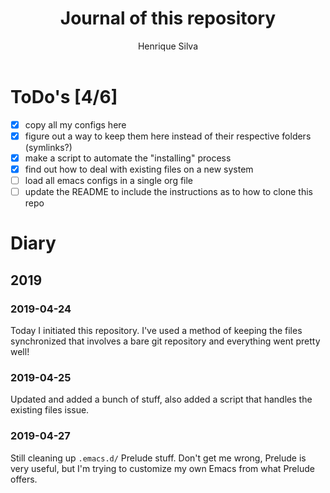 #+TITLE: Journal of this repository
#+AUTHOR: Henrique Silva
#+email: hcpsilva@inf.ufrgs.br
#+INFOJS_OPT:
#+PROPERTY: cache yes
#+PROPERTY: exports both
#+PROPERTY: tangle yes

* ToDo's [4/6]

  - [X] copy all my configs here
  - [X] figure out a way to keep them here instead of their respective folders (symlinks?)
  - [X] make a script to automate the "installing" process
  - [X] find out how to deal with existing files on a new system
  - [ ] load all emacs configs in a single org file
  - [ ] update the README to include the instructions as to how to clone this repo

* Diary

** 2019

*** 2019-04-24

    Today I initiated this repository. I've used a method of keeping the files
    synchronized that involves a bare git repository and everything went
    pretty well!

*** 2019-04-25

    Updated and added a bunch of stuff, also added a script that handles the
    existing files issue.

*** 2019-04-27

    Still cleaning up ~.emacs.d/~ Prelude stuff. Don't get me wrong, Prelude is
    very useful, but I'm trying to customize my own Emacs from what Prelude
    offers.
